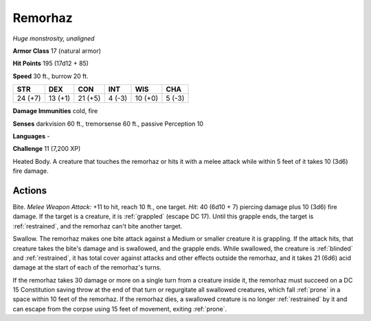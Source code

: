 Remorhaz
--------


.. https://stackoverflow.com/questions/11984652/bold-italic-in-restructuredtext

.. raw:: html

   <style type="text/css">
     span.bolditalic {
       font-weight: bold;
       font-style: italic;
     }
   </style>

.. role:: bi
   :class: bolditalic


*Huge monstrosity, unaligned*

**Armor Class** 17 (natural armor)

**Hit Points** 195 (17d12 + 85)

**Speed** 30 ft., burrow 20 ft.

+-----------+-----------+-----------+-----------+-----------+-----------+
| STR       | DEX       | CON       | INT       | WIS       | CHA       |
+===========+===========+===========+===========+===========+===========+
| 24 (+7)   | 13 (+1)   | 21 (+5)   | 4 (-3)    | 10 (+0)   | 5 (-3)    |
+-----------+-----------+-----------+-----------+-----------+-----------+

**Damage Immunities** cold, fire

**Senses** darkvision 60 ft., tremorsense 60 ft., passive Perception 10

**Languages** -

**Challenge** 11 (7,200 XP)

:bi:`Heated Body`. A creature that touches the remorhaz or hits it with
a melee attack while within 5 feet of it takes 10 (3d6) fire damage.


Actions
^^^^^^^

:bi:`Bite`. *Melee Weapon Attack:* +11 to hit, reach 10 ft., one target.
*Hit:* 40 (6d10 + 7) piercing damage plus 10 (3d6) fire damage. If the
target is a creature, it is :ref:`grappled` (escape DC 17). Until this grapple
ends, the target is :ref:`restrained`, and the remorhaz can't bite another
target.

:bi:`Swallow`. The remorhaz makes one bite attack against a Medium or
smaller creature it is grappling. If the attack hits, that creature
takes the bite's damage and is swallowed, and the grapple ends. While
swallowed, the creature is :ref:`blinded` and :ref:`restrained`, it has total cover
against attacks and other effects outside the remorhaz, and it takes 21
(6d6) acid damage at the start of each of the remorhaz's turns.

If the remorhaz takes 30 damage or more on a single turn from a creature
inside it, the remorhaz must succeed on a DC 15 Constitution saving
throw at the end of that turn or regurgitate all swallowed creatures,
which fall :ref:`prone` in a space within 10 feet of the remorhaz. If the
remorhaz dies, a swallowed creature is no longer :ref:`restrained` by it and
can escape from the corpse using 15 feet of movement, exiting :ref:`prone`.

